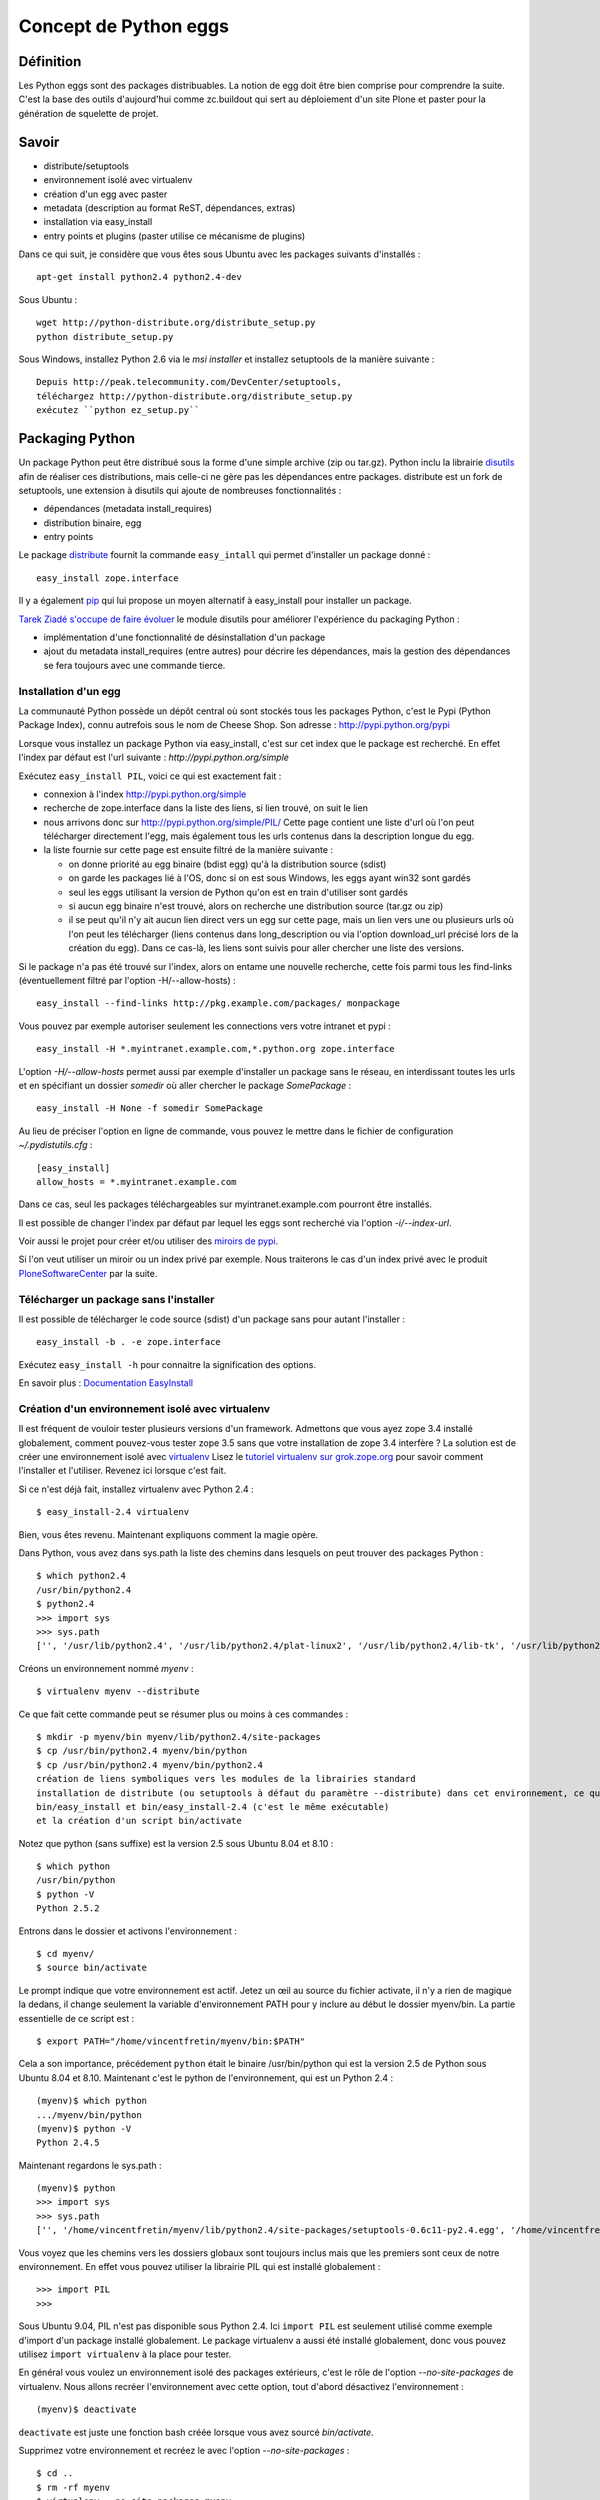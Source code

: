======================
Concept de Python eggs
======================

Définition
==========
Les Python eggs sont des packages distribuables. La notion de egg doit être bien comprise pour comprendre la suite. C'est la base des outils d'aujourd'hui comme zc.buildout qui sert au déploiement d'un site Plone et paster pour la génération de squelette de projet.

Savoir
======
- distribute/setuptools
- environnement isolé avec virtualenv
- création d'un egg avec paster
- metadata (description au format ReST, dépendances, extras)
- installation via easy_install
- entry points et plugins (paster utilise ce mécanisme de plugins)

Dans ce qui suit, je considère que vous êtes sous Ubuntu avec les packages suivants d'installés : ::

    apt-get install python2.4 python2.4-dev

Sous Ubuntu : ::

    wget http://python-distribute.org/distribute_setup.py
    python distribute_setup.py

Sous Windows, installez Python 2.6 via le *msi installer* et installez setuptools de la manière suivante : ::

	Depuis http://peak.telecommunity.com/DevCenter/setuptools,
	téléchargez http://python-distribute.org/distribute_setup.py
	exécutez ``python ez_setup.py``

Packaging Python
================
Un package Python peut être distribué sous la forme d'une simple archive (zip ou tar.gz).
Python inclu la librairie `disutils`_ afin de réaliser ces distributions,
mais celle-ci ne gère pas les dépendances entre packages.
distribute est un fork de setuptools, une extension à disutils qui ajoute de nombreuses fonctionnalités :

- dépendances (metadata install_requires)
- distribution binaire, egg
- entry points

Le package `distribute`_ fournit la commande ``easy_intall`` qui permet d'installer un package donné : ::

    easy_install zope.interface

Il y a également `pip`_ qui lui propose un moyen alternatif à easy_install pour installer un package.

`Tarek Ziadé s'occupe de faire évoluer`_ le module disutils pour améliorer l'expérience du packaging Python :

- implémentation d'une fonctionnalité de désinstallation d'un package
- ajout du metadata install_requires (entre autres) pour décrire les dépendances,
  mais la gestion des dépendances se fera toujours avec une commande tierce.


.. _`Tarek Ziadé s'occupe de faire évoluer`: http://tarekziade.wordpress.com/2009/05/10/distutils-state/

.. _`disutils`: http://docs.python.org/library/distutils.html
.. _`pip`: http://pypi.python.org/pypi/pip
.. _`distribute`: http://pypi.python.org/pypi/distribute

Installation d'un egg
---------------------
La communauté Python possède un dépôt central où sont stockés tous les packages Python, c'est le Pypi (Python Package Index),
connu autrefois sous le nom de Cheese Shop.
Son adresse : http://pypi.python.org/pypi

Lorsque vous installez un package Python via easy_install, c'est sur cet index que le package est recherché.
En effet l'index par défaut est l'url suivante : *http://pypi.python.org/simple*

Exécutez ``easy_install PIL``, voici ce qui est exactement fait :

- connexion à l'index http://pypi.python.org/simple
- recherche de zope.interface dans la liste des liens, si lien trouvé, on suit le lien
- nous arrivons donc sur http://pypi.python.org/simple/PIL/
  Cette page contient une liste d'url où l'on peut télécharger directement l'egg, mais
  également tous les urls contenus dans la description longue du egg.
- la liste fournie sur cette page est ensuite filtré de la manière suivante :

  - on donne priorité au egg binaire (bdist egg) qu'à la distribution source (sdist)
  - on garde les packages lié à l'OS, donc si on est sous Windows, les eggs ayant win32 sont gardés
  - seul les eggs utilisant la version de Python qu'on est en train d'utiliser sont gardés
  - si aucun egg binaire n'est trouvé, alors on recherche une distribution source (tar.gz ou zip)
  - il se peut qu'il n'y ait aucun lien direct vers un egg sur cette page, mais un lien vers une ou plusieurs
    urls où l'on peut les télécharger (liens contenus dans long_description ou via l'option download_url précisé lors de la création du egg).
    Dans ce cas-là, les liens sont suivis pour aller chercher une liste des versions.

Si le package n'a pas été trouvé sur l'index, alors on entame une nouvelle recherche,
cette fois parmi tous les find-links (éventuellement filtré par l'option -H/--allow-hosts) : ::

    easy_install --find-links http://pkg.example.com/packages/ monpackage

Vous pouvez par exemple autoriser seulement les connections vers votre intranet et pypi : ::

    easy_install -H *.myintranet.example.com,*.python.org zope.interface

L'option *-H/--allow-hosts* permet aussi par exemple d'installer un package sans le réseau, en interdissant toutes les urls
et en spécifiant un dossier *somedir* où aller chercher le package *SomePackage* : ::

    easy_install -H None -f somedir SomePackage

Au lieu de préciser l'option en ligne de commande, vous pouvez le mettre dans le fichier de configuration *~/.pydistutils.cfg* : ::

    [easy_install]
    allow_hosts = *.myintranet.example.com

Dans ce cas, seul les packages téléchargeables sur myintranet.example.com pourront être installés.

Il est possible de changer l'index par défaut par lequel les eggs sont recherché via l'option *-i/--index-url*.

Voir aussi le projet pour créer et/ou utiliser des `miroirs de pypi`_.

Si l'on veut utiliser un miroir ou un index privé par exemple. Nous traiterons le cas d'un index privé avec le produit `PloneSoftwareCenter`_ par la suite.

.. _`miroirs de pypi`: http://www.openplans.org/projects/pypi-mirroring/project-home

Télécharger un package sans l'installer
---------------------------------------
Il est possible de télécharger le code source (sdist) d'un package sans pour autant l'installer : ::

    easy_install -b . -e zope.interface

Exécutez ``easy_install -h`` pour connaitre la signification des options.

En savoir plus : `Documentation EasyInstall`_

.. _`Documentation EasyInstall`: http://peak.telecommunity.com/DevCenter/EasyInstall

Création d'un environnement isolé avec virtualenv
-------------------------------------------------
Il est fréquent de vouloir tester plusieurs versions d'un framework. Admettons que vous ayez zope 3.4 installé globalement, comment pouvez-vous tester zope 3.5 sans que votre installation de zope 3.4 interfère ? La solution est de créer une environnement isolé avec `virtualenv`_
Lisez le `tutoriel virtualenv sur grok.zope.org`_ pour savoir comment l'installer et l'utiliser. Revenez ici lorsque c'est fait.

Si ce n'est déjà fait, installez virtualenv avec Python 2.4 : ::

    $ easy_install-2.4 virtualenv

Bien, vous êtes revenu. Maintenant expliquons comment la magie opère.

Dans Python, vous avez dans sys.path la liste des chemins dans lesquels on peut trouver des packages Python : ::

    $ which python2.4
    /usr/bin/python2.4
    $ python2.4
    >>> import sys
    >>> sys.path
    ['', '/usr/lib/python2.4', '/usr/lib/python2.4/plat-linux2', '/usr/lib/python2.4/lib-tk', '/usr/lib/python2.4/lib-dynload', '/usr/local/lib/python2.4/site-packages', '/usr/lib/python2.4/site-packages', '/usr/lib/python2.4/site-packages/Numeric', '/usr/lib/python2.4/site-packages/PIL', '/usr/lib/python2.4/site-packages/gst-0.10', '/var/lib/python-support/python2.4', '/usr/lib/python2.4/site-packages/gtk-2.0', '/var/lib/python-support/python2.4/gtk-2.0']

Créons un environnement nommé *myenv* : ::

    $ virtualenv myenv --distribute

Ce que fait cette commande peut se résumer plus ou moins à ces commandes : ::

    $ mkdir -p myenv/bin myenv/lib/python2.4/site-packages
    $ cp /usr/bin/python2.4 myenv/bin/python
    $ cp /usr/bin/python2.4 myenv/bin/python2.4
    création de liens symboliques vers les modules de la librairies standard
    installation de distribute (ou setuptools à défaut du paramètre --distribute) dans cet environnement, ce qui génère les commandes
    bin/easy_install et bin/easy_install-2.4 (c'est le même exécutable)
    et la création d'un script bin/activate

Notez que python (sans suffixe) est la version 2.5 sous Ubuntu 8.04 et 8.10 : ::

    $ which python
    /usr/bin/python
    $ python -V
    Python 2.5.2

Entrons dans le dossier et activons l'environnement : ::

    $ cd myenv/
    $ source bin/activate

Le prompt indique que votre environnement est actif.
Jetez un œil au source du fichier activate, il n'y a rien de magique la dedans, il change seulement
la variable d'environnement PATH pour y inclure au début le dossier myenv/bin.
La partie essentielle de ce script est : ::

    $ export PATH="/home/vincentfretin/myenv/bin:$PATH"

Cela a son importance, précédement ``python`` était le binaire /usr/bin/python qui est la version 2.5 de Python sous Ubuntu 8.04 et 8.10.
Maintenant c'est le python de l'environnement, qui est un Python 2.4 : ::

    (myenv)$ which python
    .../myenv/bin/python
    (myenv)$ python -V
    Python 2.4.5

Maintenant regardons le sys.path : ::

    (myenv)$ python
    >>> import sys
    >>> sys.path
    ['', '/home/vincentfretin/myenv/lib/python2.4/site-packages/setuptools-0.6c11-py2.4.egg', '/home/vincentfretin/myenv/lib/python2.4', '/home/vincentfretin/myenv/lib/python2.4/plat-linux2', '/home/vincentfretin/myenv/lib/python2.4/lib-tk', '/home/vincentfretin/myenv/lib/python2.4/lib-dynload', '/usr/lib/python2.4', '/usr/lib64/python2.4', '/usr/lib/python2.4/plat-linux2', '/usr/lib/python2.4/lib-tk', '/usr/lib64/python2.4/lib-tk', '/home/vincentfretin/myenv/lib/python2.4/site-packages', '/usr/local/lib/python2.4/site-packages', '/usr/lib/python2.4/site-packages', '/usr/lib/python2.4/site-packages/Numeric', '/usr/lib/python2.4/site-packages/PIL', '/usr/lib/python2.4/site-packages/gst-0.10', '/var/lib/python-support/python2.4', '/usr/lib/python2.4/site-packages/gtk-2.0', '/var/lib/python-support/python2.4/gtk-2.0']

Vous voyez que les chemins vers les dossiers globaux sont toujours inclus mais que les premiers sont ceux de notre environnement.
En effet vous pouvez utiliser la librairie PIL qui est installé globalement : ::

    >>> import PIL
    >>>

Sous Ubuntu 9.04, PIL n'est pas disponible sous Python 2.4. Ici ``import PIL`` est seulement utilisé comme exemple d'import d'un package installé globalement. Le package virtualenv a aussi été installé globalement, donc vous pouvez utilisez ``import virtualenv`` à la place pour tester.

En général vous voulez un environnement isolé des packages extérieurs, c'est le rôle de l'option *--no-site-packages* de virtualenv.
Nous allons recréer l'environnement avec cette option, tout d'abord désactivez l'environnement : ::

    (myenv)$ deactivate

``deactivate`` est juste une fonction bash créée lorsque vous avez sourcé *bin/activate*.

Supprimez votre environnement et recréez le avec l'option *--no-site-packages* : ::

    $ cd ..
    $ rm -rf myenv
    $ virtualenv --no-site-packages myenv

Maintenant voyez par vous même la différence : ::

    $ cd myenv/
    $ . bin/activate
    (myenv)$ python
    >>> import sys
    >>> sys.path
    ['', '/home/vincentfretin/myenv/lib/python2.4/site-packages/setuptools-0.6c9-py2.4.egg', '/home/vincentfretin/myenv/lib/python2.4', '/home/vincentfretin/myenv/lib/python2.4/plat-linux2', '/home/vincentfretin/myenv/lib/python2.4/lib-tk', '/home/vincentfretin/myenv/lib/python2.4/lib-dynload', '/usr/lib/python2.4', '/usr/lib64/python2.4', '/usr/lib/python2.4/plat-linux2', '/usr/lib/python2.4/lib-tk', '/usr/lib64/python2.4/lib-tk', '/home/vincentfretin/myenv/lib/python2.4/site-packages']

Le dossier PIL n'est plus là, comme l'atteste l'exception ImportError : ::

    >>> import PIL
    Traceback (most recent call last):
      File "<stdin>", line 1, in ?
    ImportError: No module named PIL

Ici, nous avons installé virtualenv avec ``easy_install-2.4``, comment créer un environnement avec une autre version de Python?
virtualenv possède une option *-p* pour préciser un exécutable python alternatif : ::

    $ virtualenv -p /usr/bin/python --no-site-packages --distribute myenv25
    $ cd myenv25
    $ . bin/activate


.. _`virtualenv`: http://pypi.python.org/pypi/virtualenv
.. _`tutoriel virtualenv sur grok.zope.org`: http://grok.zope.org/documentation/how-to/using-virtualenv-for-a-clean-grok-installation

Nous allons utiliser ce nouvel environnement pour installer `Fabric`_ qui nécessite Python >= 2.5.
Vérifiez que vous avez la package Ubuntu python2.5-dev ou python2.6-dev d'installé, il est nécessaire pour compiler pycrypto, une dépendance de Fabric.
Fabric est un outil pour scripter les deploiements. Nous n'allons pas
utiliser ``easy_install Fabric`` ici, mais récupérer l'archive pour l'installer.

.. _`Fabric`: http://www.fabfile.org

Nous téléchargons l'archive avec wget et exécutons ensuite easy_install avec l'archive en paramètre pour installer le package : ::

    (myenv25)$ wget http://git.fabfile.org/cgit.cgi/fabric/snapshot/fabric-0.9a3.tar.gz
    (myenv25)$ easy_install fabric-0.9a3.tar.gz

Nous aurions très bien pu faire directement ``easy_install http://git.fabfile.org/cgit.cgi/fabric/snapshot/fabric-0.9a3.tar.gz``.

Vous pouvez remarquer que Fabric et ses dépendances ont été installées en eggs zippés : ::

    (myenv25)$ ls -l lib/python2.5/site-packages/
    total 1064
    -rw-r--r-- 1 vincentfretin vincentfretin    306 2009-05-25 11:35 easy-install.pth
    -rw-r--r-- 1 vincentfretin vincentfretin  71581 2009-05-25 11:35 Fabric-0.9a3-py2.5.egg
    -rw-r--r-- 1 vincentfretin vincentfretin 296831 2009-05-25 11:35 paramiko-1.7.4-py2.5.egg
    -rw-r--r-- 1 vincentfretin vincentfretin 358122 2009-05-25 11:35 pycrypto-2.0.1-py2.5-linux-x86_64.egg
    -rw-r--r-- 1 vincentfretin vincentfretin 328025 2009-05-25 11:34 distribute-0.6.8-py2.5.egg
    -rw-r--r-- 1 vincentfretin vincentfretin     29 2009-05-25 11:34 setuptools.pth

Tous les eggs ne sont pas installés zippés. C'est le mainteneur du package qui décide si son egg est zipe-safe ou non.
Un package n'est par exemple pas zipe-safe s'il utilise la variable spéciale __file__ dans son code.

Vous vous demandez à quoi sert ces fichiers *setuptools.pth* et *easy-install.pth* n'est-ce pas ?
Un petit rappel Python va vous faire du bien alors.

Que contient ces fichiers .pth (pour path) ? Comme son extension le suggère, ces fichiers contiennent une liste
de chemins où l'on peut trouver des packages : ::

    (myenv25)$ cat lib/python2.5/site-packages/setuptools.pth
    ./distribute-0.6.8-py2.5.egg
    (myenv25)$ cat lib/python2.5/site-packages/easy-install.pth
    import sys; sys.__plen = len(sys.path)
    ./distribute-0.6.8-py2.5.egg
    ./Fabric-0.9a3-py2.5.egg
    ./paramiko-1.7.4-py2.5.egg
    ./pycrypto-2.0.1-py2.5-linux-x86_64.egg
    import sys; new=sys.path[sys.__plen:]; del sys.path[sys.__plen:]; p=getattr(sys,'__egginsert',0); sys.path[p:p]=new; sys.__egginsert = p+len(new)

Comme vous le voyez, la commande easy_install maintient dans le fichier easy-install.pth une liste des eggs qu'elle a installés.

Au démarrage de Python, tous les packages python (dans le sens d'un dossier contenant un fichier __init__.py) se trouvant dans
*lib/python2.5/site-packages/* sont ajoutés au *sys.path*.
Ça c'est la première étape, et dans notre cas, il n'y a aucun packages.
La deuxième étape recherche des fichiers .pth, les lit et inclu les chemins inclus si un package s'y trouve.

La première et dernière ligne du fichier easy-install.pth sont utilisé pour ajouter les eggs au début de sys.path pour prendre précédence aux packages éventuellement installés.


Suppression d'un egg
--------------------
Il n'y a pas de commande uninstall pour désinstaller un egg. Une implémentation est en cours pour inclusion dans Python 2.7.
Avec les versions de Python inférieurs à 2.7, il faut donc désinstaller manuellement et là il faut savoir ce que l'on fait.
La première chose qui vient à l'esprit est de supprimer le egg du site-packages, c'est très bien mais cela ne suffit pas comme nous allons le voir.

Nous allons désinstaller Fabric pour l'installer d'une autre manière.
Nous allons profiter de cette désintallation pour revenir sur le fichier .pth.

Notez bien que nous avons dans le sys.path setuptools, Fabric et paramiko, dans le même ordre que listé dans easy-install.pth : ::

    (myenv25)vincentfretin@lelouch:~/myenv25$ python
    Python 2.5.2 (r252:60911, Oct  5 2008, 19:29:17)
    [GCC 4.3.2] on linux2
    Type "help", "copyright", "credits" or "license" for more information.
    >>> import sys
    >>> sys.path
    ['', '/home/vincentfretin/myenv25/lib/python2.5/site-packages/setuptools-0.6c11-py2.5.egg', '/home/vincentfretin/myenv25/lib/python2.5/site-packages/Fabric-0.9a3-py2.5.egg', '/home/vincentfretin/myenv25/lib/python2.5/site-packages/paramiko-1.7.4-py2.5.egg', '/home/vincentfretin/myenv25/lib/python2.5/site-packages/pycrypto-2.0.1-py2.5-linux-x86_64.egg', '/home/vincentfretin/myenv25/lib/python2.5', ...]

Maintenant supprimons le egg de Fabric : ::

    (myenv25)vincentfretin@lelouch:~/myenv25$ rm lib/python2.5/site-packages/Fabric-0.9a3-py2.5.egg

Mais nous n'avons pas supprimé l'entrée dans *easy-install.pth*.
Allons nous encore avoir */home/vincentfretin/myenv25/lib/python2.5/site-packages/Fabric-0.9a3-py2.5.egg* dans le sys.path ?
Voyons voir : ::

    (myenv25)vincentfretin@lelouch:~/myenv25$ python
    Python 2.5.2 (r252:60911, Oct  5 2008, 19:29:17)
    [GCC 4.3.2] on linux2
    Type "help", "copyright", "credits" or "license" for more information.
    >>> import sys
    >>> sys.path
    ['', '/home/vincentfretin/myenv25/lib/python2.5/site-packages/setuptools-0.6c9-py2.5.egg', '/home/vincentfretin/myenv25/lib/python2.5/site-packages/paramiko-1.7.4-py2.5.egg', '/home/vincentfretin/myenv25/lib/python2.5/site-packages/pycrypto-2.0.1-py2.5-linux-x86_64.egg', '/home/vincentfretin/myenv25/lib/python2.5', ...]

Et bien non, Python n'a trouvé aucun package Python dans ./Fabric-0.9a3-py2.5.egg qui n'existe plus, il ne l'a donc pas ajouté dans le sys.path.

Pour faire une désintallation propre d'un egg, il faut :

- supprimer le egg
- supprimer l'entrée dans easy-install.pth
- supprimer les éventuels scripts qui ont été généré à l'installation, ici *bin/fab*.


Methode "originelle" pour installer un package
----------------------------------------------
easy_install fait partie du package distribute/setuptools.
Si distribute ou setuptools n'est pas disponible dans votre environnement,
on peut très bien installer un package en l'extrayant et exécutant la commande install : ::

    (myenv25)$ tar xvf fabric-0.9a3.tar.gz
    (myenv25)$ cd fabric-0.9a3/
    (myenv25)$ python setup.py install

En fait, c'est exactement ce que fait la commande *easy_install*.


Installation de virtualenvwrapper
---------------------------------
`virtualenvwrapper`_ est un ensemble de fonctions bash pour gérer vos environnements.

Pour l'installer, récupérez l'archive : ::

    $ cd /tmp
    $ easy_install -b . -e virtualenvwrapper

Copiez le fichier virtualenvwrapper_bashrc dans votre HOME, en fichier caché : ::

    $ cp virtualenvwrapper/virtualenvwrapper_bashrc ~/.virtualenvwrapper_bashrc

Éditez ensuite votre *~/.bashrc* pour sourcer ce fichier.

Sur Ubuntu, j'ai l'habitude de décommenter dans *~/.bashrc* les 3 lignes concernant l'inclusion de *~/.bash_aliases*.
Je met ensuite dans ce fichier tous les alias et autres variables d'environnement que je veux.
Ici nous voulons cette ligne : ::

    source ~/.virtualenvwrapper_bashrc

virtualenvwrapper utilise le dossier *~/.virtualenvs* par défaut pour créer et chercher les environnements : ::

    $ mkdir ~/.virtualenvs

Démarrez un nouveau terminal, vous avez maintenant à disposition les commandes suivantes :

- ``workon`` : affiche la liste des environnements contenu dans ~/.virtualenvs
- ``workon myenv`` : active l'environnement *myenv*
- ``mkvirtualenv myenv`` : crée l'environnement *myenv* avec la commande virtualenv et l'active
  Tous les paramètres données à mkvirtualenv serons donnés à la commande ``virtualenv``.
- ``rmvirtualenv myenv`` : supprime l'environnement *myenv*
- ``cdvirtualenv`` : va dans le dossier de l'environnement actif
- ``cdsitepackages`` : va dans le dossier site-packages de l'environnement actif
- ``lssitepackages`` : liste les eggs installés de l'environnement actif


Donc avant pour activer un environnement, vous faisiez : ::

    $ cd myenv
    $ . bin/activate

Maintenant vous n'avez qu'à taper ``workon myenv`` où que vous soyez.


.. _`virtualenvwrapper`: http://pypi.python.org/pypi/virtualenvwrapper


Passons au développement
========================

Installation de la commande ``paster``
--------------------------------------
Dans ce qui suit je travaille dans mon environnement *myenv*, je n'indiquerai plus le "(myenv)" dans le prompt.

Installez le egg *PasteScript*.
Le egg PasteScript fournit la commande ``paster`` avec laquel on peut créer des squelettes de code.

Pour lister les templates disponibles : ::

    $ paster create --list-templates
    Available templates:
      basic_package:  A basic setuptools-enabled package
      paste_deploy:   A web application deployed through paste.deploy

Il n'y a pas beaucoup de templates par défaut.

Installez le egg *ZopeSkel* qui fournit divers templates
et reéxécutez la commande : ::

    $ paster create --list-templates
    Available templates:
      archetype:          A Plone project that uses Archetypes
      basic_namespace:    A project with a namespace package
      basic_package:      A basic setuptools-enabled package
      basic_zope:         A Zope project
      kss_plugin:         A KSS plugin template
      nested_namespace:   A project with two nested namespaces.
      paste_deploy:       A web application deployed through paste.deploy
      plone:              A Plone project
      plone2.5_buildout:  A buildout for Plone 2.5 projects
      plone2.5_theme:     A Theme for Plone 2.5
      plone2_theme:       A Theme Product for Plone 2.1 & Plone 2.5
      plone3_buildout:    A buildout for Plone 3 projects
      plone3_portlet:     A Plone 3 portlet
      plone3_theme:       A Theme for Plone 3.0
      plone_app:          A Plone App project
      plone_hosting:      Plone hosting: buildout with ZEO and any Plone version
      plone_pas:          A Plone PAS project
      recipe:             A recipe project for zc.buildout
      silva_buildout:     A buildout for Silva projects
      zope2_buildout:     A buildout to create a blank Zope 2 instance

Ah il y a déjà plus de choix !
Ceux que nous utiliserons par la suite sont *basic_namespace*, *plone3_buildout*, *plone3_theme*.

En fait, vous auriez très bien pu installer uniquement ZopeSkel car PasteScript en est une dépendance.

Création de votre premier egg
-----------------------------
Pour créer un squelette, vous choisissez votre template et exécutez ``paster create -t nom_de_la_template``

Créez votre premier egg : ::

    $ paster create -t basic_namespace
    Selected and implied templates:
      ZopeSkel#basic_namespace  A project with a namespace package

    Enter project name: foo.bar
    Variables:
      egg:      foo.bar
      package:  foobar
      project:  foo.bar
    Enter namespace_package (Namespace package (like plone)) ['plone']: foo
    Enter package (The package contained namespace package (like example)) ['example']: bar
    Enter version (Version) ['1.0']:
    Enter description (One-line description of the package) ['']: My first package
    Enter long_description (Multi-line description (in reST)) ['']:
    Enter author (Author name) ['']: Vincent Fretin
    Enter author_email (Author email) ['']: vincent.fretin@ecreall.com
    Enter keywords (Space-separated keywords/tags) ['']:
    Enter url (URL of homepage) ['']:
    Enter license_name (License name) ['GPL']:
    Enter zip_safe (True/False: if the package can be distributed as a .zip file) [False]:
    Creating template basic_namespace
    Creating directory ./foo.bar
      Recursing into +namespace_package+
        Creating ./foo.bar/foo/
        Recursing into +package+
          Creating ./foo.bar/foo/bar/
          Copying __init__.py_tmpl to ./foo.bar/foo/bar/__init__.py
        Copying __init__.py_tmpl to ./foo.bar/foo/__init__.py
      Copying README.txt_tmpl to ./foo.bar/README.txt
      Recursing into docs
        Creating ./foo.bar/docs/
        Copying HISTORY.txt_tmpl to ./foo.bar/docs/HISTORY.txt
      Copying setup.cfg to ./foo.bar/setup.cfg
      Copying setup.py_tmpl to ./foo.bar/setup.py
    Running /home/vincentfretin/myenv/bin/python2.4 setup.py egg_info

Voyons ce qu'il a généré : ::

    $ tree foo.bar
    foo.bar/ (un egg nommé foo.bar)
    |-- README.txt
    |-- docs
    |   `-- HISTORY.txt
    |-- foo (un package foo)
    |   |-- __init__.py
    |   `-- bar (un package bar imbriqué)
    |       `-- __init__.py
    |-- foo.bar.egg-info (les fichiers de ce dossier sont générés)
    |   |-- PKG-INFO
    |   |-- SOURCES.txt
    |   |-- dependency_links.txt
    |   |-- entry_points.txt
    |   |-- namespace_packages.txt
    |   |-- not-zip-safe
    |   |-- requires.txt
    |   `-- top_level.txt
    |-- setup.cfg
    `-- setup.py (le fichier le plus important)

Le dossier foo.bar.egg-info est généré automatiquement avec la commande ``python2.4 setup.py egg_info`` (dernière commande exécutée par ``paster``).
Ce dossier ne sera donc pas ajouté au gestionnaire de version comme nous le verrons plus loin.

Le fichier *setup.py* contient les données que vous avez entrées.

Déclaration des dépendances
---------------------------
L'option *install_requires* dans setup.py permet d'indiquer des dépendances, ici notre egg dépend de setuptools.
Les dépendances sont vérifiées à l'installation de l'egg.
install_requires est une liste de Requirement.

Requirement := nom_egg [(>= | > | < | <= | == | !=) version]

En savoir plus : `Declaring Dependencies`_ (concepts d'extras)

.. _`Declaring Dependencies`: http://peak.telecommunity.com/DevCenter/setuptools#declaring-dependencies

L'option entry_points sera expliquée plus loin.

Egg en mode développement
-------------------------
Installons tout de suite ce nouvel egg pour pouvoir l'importer.

La première chose a laquelle vous pensez est de faire ``python setup.py install`` et vous avez raison !
Mais l'inconvénient dans ce cas-là est qu'à chaque fois que vous allez changer quelque chose à votre package, vous devrez rééxécuter
cette commande.

Nous avons une commande *develop*, qui est bien mieux pour installer un egg tout en le développant.
Faites donc ceci : ::

    $ cd foo.bar
    $ python setup.py develop

Cette commande, au lieu de copier le dossier dans *site-packages*, crée un fichier *foo.bar.egg-link* qui n'est autre finalement qu'un lien symbolique multi-plateforme qui pointe vers le dossier de votre egg en développement.

En savoir plus : `"Development Mode"`_

.. _`"Development Mode"`: http://peak.telecommunity.com/DevCenter/setuptools#development-mode

Le hello world que tout le monde attend
---------------------------------------
Allez-y maintenant, ouvrez un python et importez votre package : ::

    $ python
    >>> import foo.bar
    >>>

Et le "hello world" me direz vous ? Bien je vois que vous avez l'habitude.

Éditez le fichier foo/__init__.py pour y ajouter : ::

    print "Hello"

Réimportez votre module : ::

    $ python
    >>> import foo.bar
    Hello

Éditez le fichier foo/bar/__init__.py et ajoutez-y : ::

    print "world!"

Réimportez le module : ::

    $ python
    >>> import foo.bar
    Hello
    world!

Et voilà !

En plus l'exemple sert pour faire un petit rappel Python :
Face à ``import foo.bar`` que fait l'interpréteur Python ?

Et bien il regarde dans le sys.path un package foo (dossier foo avec un fichier __init__.py dedans) ou un module *foo* (fichier foo.py), dans cet ordre.
Ici un package foo est trouvé, et le contenu du fichier __init__.py est exécuté.

On passe ensuite à *bar*, un package ou un module est recherché à l'intérieur du package *foo*.
Ici un package bar est trouvé, le contenu de son fichier __init__.py est exécuté.

Les espaces de nom ou namespaces
--------------------------------
À quoi sert le code dans foo/__init__.py ? Très bonne question !

Créez un egg comme précédemment nommé foo.rab (pas très inspiré), et installez le en mode développé.
Vous l'avez fait sans regarder le texte au dessus, c'est très bien !
Vous avez usé de la flêche haute, avouez le. C'est encore mieux !

Éditez foo.rab/foo/__init__.py : ::

    print "Bonjour"

Éditez foo.rab/foo/rab/__init__.py : ::

    print "le monde"

On y est. Vérifions que foo.bar et foo.rab sont dans notre sys.path et sont bien dans cette ordre : ::

    $ python
    >>> import sys
    >>> sys.path
    [..., '/home/vincentfretin/src/foo.bar', '/home/vincentfretin/src/foo.rab', ...]

Comme dit plus haut, Python recherche un package nommé *foo*, il en trouve un, exécute le contenu de __init__.py et normalement devrait s'arrêter là.
Donc cela devrait donner ceci : ::

    >>> import foo
    Hello

car foo.bar étant en premier dans le sys.path.

Au lieu de ça, qu'avons-nous ?
::

    >>> import foo
    Hello Bonjour

Il se peut que vous ayez "Bonjour Hello" comme ordre, c'est assez mystérieux.
L'essentiel est que vous ayez les deux.

Ensuite : ::

    >>> import foo.rab
    le monde
    >>> import foo.bar
    world!

Le code de foo.bar/foo/__init__.py indique que foo est un namespace. Et cela change le comportement de l'import.
Au lieu de s'arrêter au premier package foo trouvé, la recherche continue et tous les packages foo trouvés sont exécutés.

Si foo n'était pas déclaré comme namespace dans l'egg foo.bar, alors vous auriez eu ceci : ::

    >>> import foo.rab
    Traceback (most recent call last):
      File "<stdin>", line 1, in ?
      ImportError: No module named rab

Vous pouvez faire le test en commentant *namespace_packages=['foo']* du setup.py de foo.bar.
Il faut réexécuter ``python setup.py egg_info`` (la commande *egg_info* est également fait lors d'un *install* ou d'un *develop*)
pour mettre à jour les metadonnées du egg situées dans le dossier *foo.bar.egg-info*.
Commentez également les lignes dans *foo.bar/foo/__init__.py*.

En temps normal, ne mettez pas de code dans les fichiers __init__.py des packages servant de namespace comme le dit la documentation de setuptools.

En savoir plus : `Namespace Packages`_

.. _`Namespace Packages`: http://peak.telecommunity.com/DevCenter/setuptools#namespace-packages


L'API pkg_resources
===================
setuptools fournit un module pkg_resources avec lequel on peut par exemple récupérer la version d'un egg.
Cet API sert à lire les différents fichiers du dossier .egg-info.

Exemple pour récupérer la version du egg foo.bar installé : ::

    $ python
    >>> import pkg_resources
    >>> d = pkg_resources.get_distribution("foo.bar")
    >>> d.version
    '1.0dev'
    >>> d.location
    '/home/vincentfretin/src/foo.bar'

En savoir plus : `Documentation PkgResources`_

.. _`Documentation PkgResources`: http://peak.telecommunity.com/DevCenter/PkgResources


Les entry points
================
Revenons sur l'option entry_points dans setup.py.
Cette option sert à définir des points d'entrées pour le egg. On peut utiliser cette notion pour réaliser des plugins.

Reprenons les eggs PasteScript et ZopeSkel. Comment PasteScript a fait pour découvrir les nouveaux templates installés par ZopeSkel ?

ZopeSkel a défini des entry points pour le groupe *paste.paster_create_template* : ::

    $ cd sitepackages
    $ cat ZopeSkel-2.11.1-py2.4.egg/EGG-INFO/entry_points.txt
    [paste.paster_create_template]
    basic_namespace = zopeskel:BasicNamespace
    plone3_theme = zopeskel:Plone3Theme
    plone3_buildout = zopeskel:Plone3Buildout

où *basic_namespace* est un nom, *zopeskel* est un module à la racine du egg ZopeSkel et *BasicNamespace* un callable, ici une classe.

et PasteScript lui fait une recherche des eggs déclarant des entry points pour *paste.paster_create_template* avec l'API pkg_resources : ::

    $ python
    >>> import pkg_resources
    >>> list(pkg_resources.iter_entry_points('paste.paster_create_template'))
    [EntryPoint.parse('basic_namespace = zopeskel:BasicNamespace'), EntryPoint.parse('plone3_theme = zopeskel:Plone3Theme'), EntryPoint.parse('plone3_buildout = zopeskel:Plone3Buildout'), ...]

On peut charger le callable d'un entry point, souvent une classe : ::

    >>> entry_points = list(pkg_resources.iter_entry_points('paste.paster_create_template'))
    >> ep = entry_points[0]
    >>> ep
    EntryPoint.parse('basic_package = paste.script.templates:BasicPackage')
    >>> BasicPackage = ep.load()
    >>> BasicPackage
    <class 'paste.script.templates.BasicPackage'>

En savoir plus : `Dynamic Discovery of Services and Plugins`_

.. _`Dynamic Discovery of Services and Plugins`: http://peak.telecommunity.com/DevCenter/setuptools#dynamic-discovery-of-services-and-plugins


groupe console_scripts
-------------------------
Le groupe *console_scripts* est spécial. Il est utilisé lors de l'installation du egg pour générer les scripts dans le dossier bin.

Pour générer un script *bin/fab*, le egg Fabric définit dans son setup.py : ::

    entry_points={
        'console_scripts': [
            'fab = fabric.main:main',
        ]
    },

On peut également l'écrire de la manière suivante directement : ::

    entry_points="""
    [console_scripts]
    fab = fabric.main:main
    """,

Dans les deux cas, le fichier entry_points.txt généré sera normalisé comme ceci : ::

    [console_scripts]
    fab = fabric.main:main

Concrétement, exécuter la commande *fab* revient à faire : ::

    $ python
    >>> from fabric.main import main
    >>> main()

En savoir plus : `Automatic Script Creation`_

.. _`Automatic Script Creation`: http://peak.telecommunity.com/DevCenter/setuptools#automatic-script-creation


Mise en place d'un Pypi perso
=============================
Créez une instance Plone avec l'id "site" sur une machine servant de serveur, nous allons l'appeler devagile, avec la résolution DNS dans */etc/hosts* : ::

    10.56.8.47      devagile

Il est très facile de transformer une instance Plone en un Pypi pour votre entreprise en installant le produit `PloneSoftwareCenter`_.
Installez le produit et créez une instance de PloneSoftwareCenter nommé *products* à la racine de Plone.
L'url de ce Pypi sera donc http://devagile:8080/site/products

Installation de collective.dist pour Python 2.4 et 2.5
------------------------------------------------------
Si vous utilisez Python 2.4 ou 2.5, il vous faut installer `collective.dist`_ qui introduit deux nouvelles commandes *mregister* et *mupload* pour pouvoir enregister votre egg sur plusieurs serveurs.

Si vous utilisez Python 2.6, remplacez *mregister* par *register*, et *mupload* par *upload* dans ce qui suit.
En effet le support de serveurs multiples n'a été introduit qu'à partir de la version 2.6 de Python.

Configuration des serveurs
--------------------------
Il faut tout d'abord configurer votre fichier *~/.pypirc* : ::

    [distutils]
    index-servers =
        pypi
        mycompany

    [pypi]
    username:user
    password:password

    [mycompany]
    repository:http://devagile:8080/site/products
    username:ploneuser
    password:password

Sous Windows vous ne pouvez pas créer ce fichier *.pypirc* avec le gestionnaire de fichiers, mais dans un shell, vous pouvez.
Dans un shell dos, allez dans ``C:\Profiles\User``, et créez le fichier avec la commande : ::

    edit .pypirc

Enregistrement et upload
------------------------
Exécutez ensuite : ::

    python setup.py mregister sdist --formats=zip mupload -r mycompany

- *mregister* permet d'enregistrer le egg sur le serveur
- *sdist* permet de créer une distribution source
- *mupload* transfère sur la distribution source vers le serveur
- *-r mycompany* précise d'enregistrer et de transfèrer sur le serveur mycompany (r pour repository dans doute).
  Si cette option n'est pas précisée, c'est le serveur Pypi d'origine.
- *--formats=zip*, génère une archive au format zip.
  Par défaut sous Linux, une archive tar.gz est générée, le module tarfile dans Python < 2.6 semble avoir certains problèmes de lecture de ces archives.

La commande mregister exécute implicitement la commande *egg_info*. Cette commande génère entre autres le numéro de version.
Le fichier *setup.cfg* est lu par cette commande, il configure quelques options liées à la génération du numéro de version : ::

    $ cat setup.cfg
    [egg_info]
    tag_build = dev
    tag_svn_revision = true

La version générée sera donc de la forme "1.0dev-r1".

Pour une release stable, on supprime généralement ce fichier pour que la version soit simplement "1.0".

On peut également laisser le fichier en place et écraser la configuration en ligne de commande comme ceci : ::

    $ python setup.py egg_info -RDb "" mregister sdist --formats=zip mupload -r mycompany

L'option *--formats=zip* permet de générer une archive zip au lieu d'une archive tar.gz par défaut sous Linux.
Avec ``python setup.py sdist --help-formats``, vous pouvez voir la liste des formats possibles d'archives.
Si vous voulez par exemple créer une archive zip et tar.gz, vous pouvez spécifier l'option *--formats=zip,gztar*.

Regardez la signification des options avec : ::

    $ python setup.py egg_info -h
    --tag-build (-b)         Specify explicit tag to add to version number
    --no-svn-revision (-R)   Don't add subversion revision ID [default]
    --no-date (-D)           Don't include date stamp [default]

Nous verrons par la suite comment faire une release en bonne et due forme avec le gestionnaire de version subversion.

On peut remplacer *sdist* par *bdist_egg* pour générer un egg, une distribution binaire.
La convention est de générer un bdist_egg pour chaque version de Python pour la plateforme Windows si le egg contient des librairies C à compiler.
Pour les autres OS, la distribution source sera récupéré et les librairies C seront compilées à l'installation.

Broken release
--------------
Essayez maintenant d'installer foo.bar 1.0 à partir de votre pypi : ::

    $ easy_install -f http://devagile:8080/site/products/simple foo.bar

Il y a une erreur à l'installation disant qu'il ne trouve pas le fichier *docs/HISTORY.txt*.

La release est cassée car elle ne contient pas le dossier docs. Et nous avons besoin du fichier docs/HISTORY.txt pour la long_description.

Le dossier docs est manquant car dans setup.py nous avons *package=find_packages*, ça recherche seulement les dossiers contenant un fichier __init__.py.
*docs* n'étant pas un package, il n'a pas été inclu dans l'archive.

Pour régler le problème, il faut mettre le code source dans un dépôt subversion et grâce à l'option *include_package_data=True* dans setup.py,
tous les fichiers subversionnés seront ajoutés à l'archive.

Donc on va importer notre code dans le dépôt Formation : ::

    $ svn import foo.bar/ http://devagile/Formation/foo.bar -m "First import of foo.bar"

Attention, le dossier .egg-info a été commité ! Nous allons le supprimer de subversion : ::

    $ svn co http://devagile/Formation
    $ cd Formation/foo.bar
    $ svn rm foo.bar.egg-info dist
    $ svn ci -m"Delete egg-info and dist directories"

Nous allons donc maintenant faire une nouvelle release de foo.bar, pour cela incrémentez la version dans setup.py, mettez 1.1, éditez le fichier
docs/HISTORY.txt pour ajouter une information au changelog, commitez et refaites la release.

Nous allons faire pareil pour foo.rab, mais nous allons tout d'abord configurer l'option global-ignore dans *~/.subversion/config* pour ignorer le dossier .egg-info lors de l'import.

Ouvrez le fichier *~/.subversion/config* et configurez global-ignores comme suit : ::

    global-ignores = *.o *.lo *.la #*# .*.rej *.rej .*~ *~ .#* .DS_Store *.pyc *.pyo .installed.cfg bin var parts downloads *.swp develop-eggs fake-eggs eggs archgenxml.log *.egg-info *.mo build dist .mr.developer.cfg

Vous pouvez maintenant importer le code source dans subversion et faire la release.

.. _`PloneSoftwareCenter`: http://pypi.python.org/pypi/Products.PloneSoftwareCenter
.. _`collective.dist`: http://pypi.python.org/pypi/collective.dist
